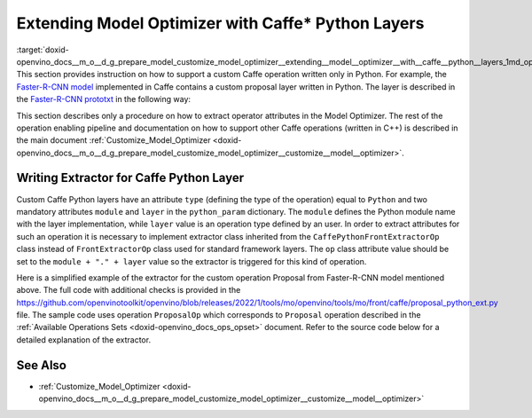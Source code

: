 .. index:: pair: page; Extending Model Optimizer with Caffe\* Python Layers
.. _doxid-openvino_docs__m_o__d_g_prepare_model_customize_model_optimizer__extending__model__optimizer__with__caffe__python__layers:


Extending Model Optimizer with Caffe\* Python Layers
====================================================

:target:`doxid-openvino_docs__m_o__d_g_prepare_model_customize_model_optimizer__extending__model__optimizer__with__caffe__python__layers_1md_openvino_docs_mo_dg_prepare_model_customize_model_optimizer_extending_model_optimizer_with_caffe_python_layers` This section provides instruction on how to support a custom Caffe operation written only in Python. For example, the `Faster-R-CNN model <http://dl.dropboxusercontent.com/s/o6ii098bu51d139/faster_rcnn_models.tgz?dl=0>`__ implemented in Caffe contains a custom proposal layer written in Python. The layer is described in the `Faster-R-CNN prototxt <https://raw.githubusercontent.com/rbgirshick/py-faster-rcnn/master/models/pascal_voc/VGG16/faster_rcnn_end2end/test.prototxt>`__ in the following way:

.. ref-code-block:: cpp

	layer {
	  name: 'proposal'
	  type: 'Python'
	  bottom: 'rpn_cls_prob_reshape'
	  bottom: 'rpn_bbox_pred'
	  bottom: 'im_info'
	  top: 'rois'
	  python_param {
	    module: 'rpn.proposal_layer'
	    layer: 'ProposalLayer'
	    param_str: "'feat_stride': 16"
	  }
	}

This section describes only a procedure on how to extract operator attributes in the Model Optimizer. The rest of the operation enabling pipeline and documentation on how to support other Caffe operations (written in C++) is described in the main document :ref:`Customize_Model_Optimizer <doxid-openvino_docs__m_o__d_g_prepare_model_customize_model_optimizer__customize__model__optimizer>`.

Writing Extractor for Caffe Python Layer
~~~~~~~~~~~~~~~~~~~~~~~~~~~~~~~~~~~~~~~~

Custom Caffe Python layers have an attribute ``type`` (defining the type of the operation) equal to ``Python`` and two mandatory attributes ``module`` and ``layer`` in the ``python_param`` dictionary. The ``module`` defines the Python module name with the layer implementation, while ``layer`` value is an operation type defined by an user. In order to extract attributes for such an operation it is necessary to implement extractor class inherited from the ``CaffePythonFrontExtractorOp`` class instead of ``FrontExtractorOp`` class used for standard framework layers. The ``op`` class attribute value should be set to the ``module + "." + layer`` value so the extractor is triggered for this kind of operation.

Here is a simplified example of the extractor for the custom operation Proposal from Faster-R-CNN model mentioned above. The full code with additional checks is provided in the `https://github.com/openvinotoolkit/openvino/blob/releases/2022/1/tools/mo/openvino/tools/mo/front/caffe/proposal_python_ext.py <https://github.com/openvinotoolkit/openvino/blob/releases/2022/1/tools/mo/openvino/tools/mo/front/caffe/proposal_python_ext.py>`__ file. The sample code uses operation ``ProposalOp`` which corresponds to ``Proposal`` operation described in the :ref:`Available Operations Sets <doxid-openvino_docs_ops_opset>` document. Refer to the source code below for a detailed explanation of the extractor.

.. ref-code-block:: cpp

	from openvino.tools.mo.ops.proposal import ProposalOp
	from openvino.tools.mo.front.extractor import CaffePythonFrontExtractorOp
	
	
	class ProposalPythonFrontExtractor(CaffePythonFrontExtractorOp):
	    op = 'rpn.proposal_layer.ProposalLayer'  # module + "." + layer
	    enabled = True  # extractor is enabled
	
	    @staticmethod
	    def extract_proposal_params(node, defaults):
	        param = node.pb.python_param  # get the protobuf message representation of the layer attributes
	        # parse attributes from the layer protobuf message to a Python dictionary
	        attrs = CaffePythonFrontExtractorOp.parse_param_str(param.param_str)
	        update_attrs = defaults
	
	        # the operation expects ratio and scale values to be called "ratio" and "scale" while Caffe uses different names
	        if 'ratios' in attrs:
	            attrs['ratio'] = attrs['ratios']
	            del attrs['ratios']
	        if 'scales' in attrs:
	            attrs['scale'] = attrs['scales']
	            del attrs['scales']
	
	        update_attrs.update(attrs)
	        ProposalOp.update_node_stat(node, update_attrs)  # update the node attributes
	
	    @classmethod
	    def extract(cls, node):
	        # define default values for the Proposal layer attributes
	        defaults = {
	            'feat_stride': 16,
	            'base_size': 16,
	            'min_size': 16,
	            'ratio': [0.5, 1, 2],
	            'scale': [8, 16, 32],
	            'pre_nms_topn': 6000,
	            'post_nms_topn': 300,
	            'nms_thresh': 0.7
	        }
	        cls.extract_proposal_params(node, defaults)
	        return cls.enabled

See Also
~~~~~~~~

* :ref:`Customize_Model_Optimizer <doxid-openvino_docs__m_o__d_g_prepare_model_customize_model_optimizer__customize__model__optimizer>`


